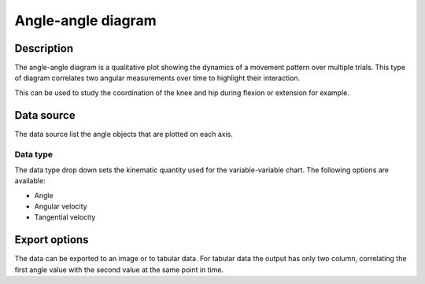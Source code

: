 Angle-angle diagram
===================

.. image:: /images/measurement/kinematics-angleangle.jpg

Description
-----------
The angle-angle diagram is a qualitative plot showing the dynamics of a movement pattern over multiple trials.
This type of diagram correlates two angular measurements over time to highlight their interaction.

This can be used to study the coordination of the knee and hip during flexion or extension for example.

Data source
-----------
The data source list the angle objects that are plotted on each axis.

Data type
*********
The data type drop down sets the kinematic quantity used for the variable-variable chart.
The following options are available:

* Angle
* Angular velocity
* Tangential velocity

Export options
--------------
The data can be exported to an image or to tabular data.
For tabular data the output has only two column, correlating the first angle value with the second value at the same point in time.


